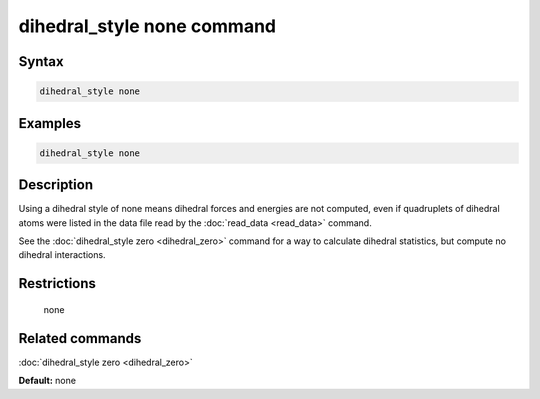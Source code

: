 .. index:: dihedral_style none

dihedral_style none command
===========================

Syntax
""""""


.. code-block:: LAMMPS

   dihedral_style none

Examples
""""""""


.. code-block:: LAMMPS

   dihedral_style none

Description
"""""""""""

Using a dihedral style of none means dihedral forces and energies are
not computed, even if quadruplets of dihedral atoms were listed in the
data file read by the :doc:`read_data <read_data>` command.

See the :doc:`dihedral_style zero <dihedral_zero>` command for a way to
calculate dihedral statistics, but compute no dihedral interactions.

Restrictions
""""""""""""
 none

Related commands
""""""""""""""""

:doc:`dihedral_style zero <dihedral_zero>`

**Default:** none
